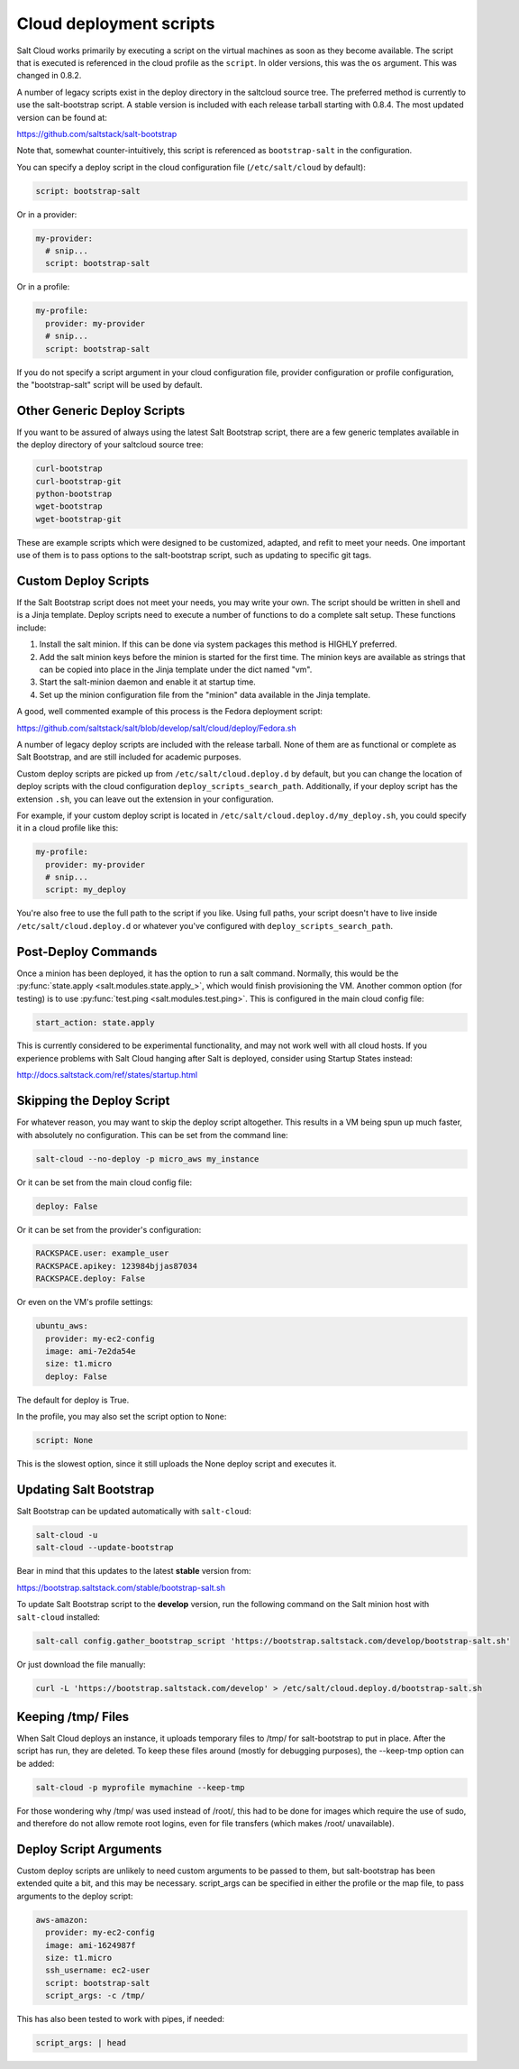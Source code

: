 ========================
Cloud deployment scripts
========================

Salt Cloud works primarily by executing a script on the virtual machines as
soon as they become available. The script that is executed is referenced in the
cloud profile as the ``script``. In older versions, this was the ``os``
argument. This was changed in 0.8.2.

A number of legacy scripts exist in the deploy directory in the saltcloud
source tree. The preferred method is currently to use the salt-bootstrap
script. A stable version is included with each release tarball starting with
0.8.4. The most updated version can be found at:

https://github.com/saltstack/salt-bootstrap

Note that, somewhat counter-intuitively, this script is referenced as
``bootstrap-salt`` in the configuration.

You can specify a deploy script in the cloud configuration file
(``/etc/salt/cloud`` by default):

.. code-block:: yaml

    script: bootstrap-salt


Or in a provider:

.. code-block:: yaml

    my-provider:
      # snip...
      script: bootstrap-salt


Or in a profile:

.. code-block:: yaml

    my-profile:
      provider: my-provider
      # snip...
      script: bootstrap-salt


If you do not specify a script argument in your cloud configuration file,
provider configuration or profile configuration, the "bootstrap-salt" script
will be used by default.


Other Generic Deploy Scripts
============================
If you want to be assured of always using the latest Salt Bootstrap script,
there are a few generic templates available in the deploy directory of your
saltcloud source tree:

.. code-block:: bash

    curl-bootstrap
    curl-bootstrap-git
    python-bootstrap
    wget-bootstrap
    wget-bootstrap-git


These are example scripts which were designed to be customized, adapted, and
refit to meet your needs. One important use of them is to pass options to
the salt-bootstrap script, such as updating to specific git tags.


Custom Deploy Scripts
=====================

If the Salt Bootstrap script does not meet your needs, you may write your own.
The script should be written in shell and is a Jinja template. Deploy scripts
need to execute a number of functions to do a complete salt setup. These
functions include:

1. Install the salt minion. If this can be done via system packages this method
   is HIGHLY preferred.
2. Add the salt minion keys before the minion is started for the first time.
   The minion keys are available as strings that can be copied into place in
   the Jinja template under the dict named "vm".
3. Start the salt-minion daemon and enable it at startup time.
4. Set up the minion configuration file from the "minion" data available in
   the Jinja template.

A good, well commented example of this process is the Fedora deployment
script:

https://github.com/saltstack/salt/blob/develop/salt/cloud/deploy/Fedora.sh

A number of legacy deploy scripts are included with the release tarball. None
of them are as functional or complete as Salt Bootstrap, and are still included
for academic purposes.

Custom deploy scripts are picked up from ``/etc/salt/cloud.deploy.d`` by
default, but you can change the location of deploy scripts with the cloud
configuration ``deploy_scripts_search_path``. Additionally, if your deploy
script has the extension ``.sh``, you can leave out the extension in your
configuration.

For example, if your custom deploy script is located in
``/etc/salt/cloud.deploy.d/my_deploy.sh``, you could specify it in a cloud
profile like this:

.. code-block:: yaml

    my-profile:
      provider: my-provider
      # snip...
      script: my_deploy

You're also free to use the full path to the script if you like. Using full
paths, your script doesn't have to live inside ``/etc/salt/cloud.deploy.d`` or
whatever you've configured with ``deploy_scripts_search_path``.


Post-Deploy Commands
====================

Once a minion has been deployed, it has the option to run a salt command.
Normally, this would be the :py:func:`state.apply <salt.modules.state.apply_>`,
which would finish provisioning the VM. Another common option (for testing) is
to use :py:func:`test.ping <salt.modules.test.ping>`. This is configured in the
main cloud config file:

.. code-block:: yaml

    start_action: state.apply


This is currently considered to be experimental functionality, and may not work
well with all cloud hosts. If you experience problems with Salt Cloud hanging
after Salt is deployed, consider using Startup States instead:

http://docs.saltstack.com/ref/states/startup.html


Skipping the Deploy Script
==========================

For whatever reason, you may want to skip the deploy script altogether. This
results in a VM being spun up much faster, with absolutely no configuration.
This can be set from the command line:

.. code-block:: bash

    salt-cloud --no-deploy -p micro_aws my_instance


Or it can be set from the main cloud config file:

.. code-block:: yaml

    deploy: False


Or it can be set from the provider's configuration:

.. code-block:: yaml

    RACKSPACE.user: example_user
    RACKSPACE.apikey: 123984bjjas87034
    RACKSPACE.deploy: False


Or even on the VM's profile settings:

.. code-block:: yaml

    ubuntu_aws:
      provider: my-ec2-config
      image: ami-7e2da54e
      size: t1.micro
      deploy: False


The default for deploy is True.

In the profile, you may also set the script option to ``None``:

.. code-block:: yaml

    script: None


This is the slowest option, since it still uploads the None deploy script and
executes it.


Updating Salt Bootstrap
=======================
Salt Bootstrap can be updated automatically with ``salt-cloud``:

.. code-block:: bash

    salt-cloud -u
    salt-cloud --update-bootstrap


Bear in mind that this updates to the latest **stable** version from:

https://bootstrap.saltstack.com/stable/bootstrap-salt.sh

To update Salt Bootstrap script to the **develop** version, run the following
command on the Salt minion host with ``salt-cloud`` installed:

.. code-block:: bash

    salt-call config.gather_bootstrap_script 'https://bootstrap.saltstack.com/develop/bootstrap-salt.sh'

Or just download the file manually:

.. code-block:: bash

    curl -L 'https://bootstrap.saltstack.com/develop' > /etc/salt/cloud.deploy.d/bootstrap-salt.sh


Keeping /tmp/ Files
===================
When Salt Cloud deploys an instance, it uploads temporary files to /tmp/ for
salt-bootstrap to put in place. After the script has run, they are deleted. To
keep these files around (mostly for debugging purposes), the --keep-tmp option
can be added:

.. code-block:: bash

    salt-cloud -p myprofile mymachine --keep-tmp


For those wondering why /tmp/ was used instead of /root/, this had to be done
for images which require the use of sudo, and therefore do not allow remote
root logins, even for file transfers (which makes /root/ unavailable).


Deploy Script Arguments
=======================
Custom deploy scripts are unlikely to need custom arguments to be passed to
them, but salt-bootstrap has been extended quite a bit, and this may be
necessary. script_args can be specified in either the profile or the map file,
to pass arguments to the deploy script:

.. code-block:: yaml

    aws-amazon:
      provider: my-ec2-config
      image: ami-1624987f
      size: t1.micro
      ssh_username: ec2-user
      script: bootstrap-salt
      script_args: -c /tmp/


This has also been tested to work with pipes, if needed:

.. code-block:: yaml

    script_args: | head
